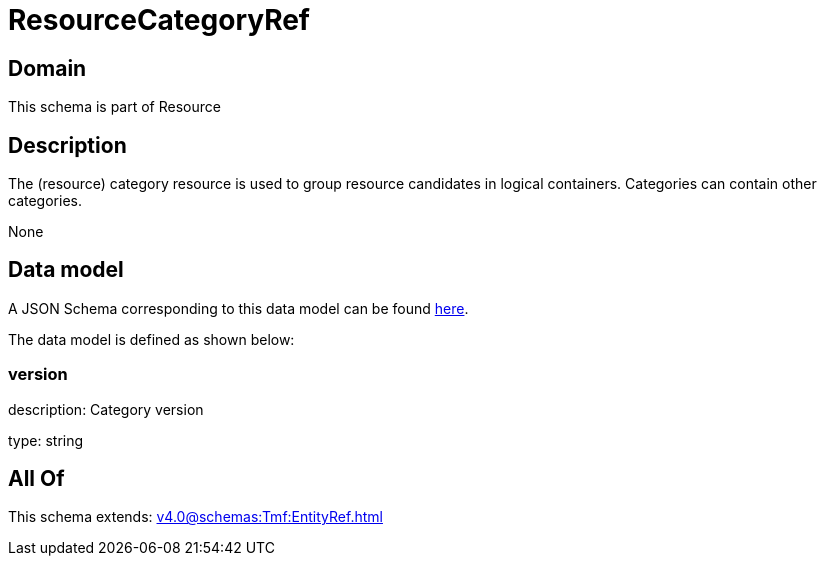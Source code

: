 = ResourceCategoryRef

[#domain]
== Domain

This schema is part of Resource

[#description]
== Description

The (resource) category resource is used to group resource candidates in logical containers. Categories can contain other categories.

None

[#data_model]
== Data model

A JSON Schema corresponding to this data model can be found https://tmforum.org[here].

The data model is defined as shown below:


=== version
description: Category version

type: string


[#all_of]
== All Of

This schema extends: xref:v4.0@schemas:Tmf:EntityRef.adoc[]
